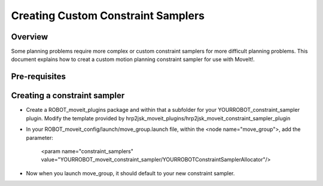Creating Custom Constraint Samplers
===========================================

Overview
--------

Some planning problems require more complex or custom constraint
samplers for more difficult planning problems. This document explains
how to creat a custom motion planning constraint sampler for use
with MoveIt!.

Pre-requisites
--------------

Creating a constraint sampler
-----------------------------

* Create a ROBOT_moveit_plugins package and within that a subfolder for your YOURROBOT_constraint_sampler plugin.
  Modify the template provided by hrp2jsk_moveit_plugins/hrp2jsk_moveit_constraint_sampler_plugin
* In your ROBOT_moveit_config/launch/move_group.launch file, within the <node name="move_group">, add
  the parameter:

    <param name="constraint_samplers" value="YOURROBOT_moveit_constraint_sampler/YOURROBOTConstraintSamplerAllocator"/>

* Now when you launch move_group, it should default to your new constraint sampler.

